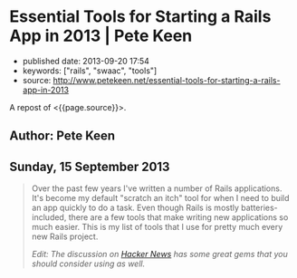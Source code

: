 * Essential Tools for Starting a Rails App in 2013 | Pete Keen
  :PROPERTIES:
  :CUSTOM_ID: essential-tools-for-starting-a-rails-app-in-2013-pete-keen
  :END:

- published date: 2013-09-20 17:54
- keywords: ["rails", "swaac", "tools"]
- source: http://www.petekeen.net/essential-tools-for-starting-a-rails-app-in-2013

A repost of <{{page.source}}>.

** Author: Pete Keen
   :PROPERTIES:
   :CUSTOM_ID: author-pete-keen
   :END:

** Sunday, 15 September 2013
   :PROPERTIES:
   :CUSTOM_ID: sunday-15-september-2013
   :END:

#+BEGIN_QUOTE
  Over the past few years I've written a number of Rails applications. It's become my default "scratch an itch" tool for when I need to build an app quickly to do a task. Even though Rails is mostly batteries-included, there are a few tools that make writing new applications so much easier. This is my list of tools that I use for pretty much every new Rails project.

  /Edit: The discussion on [[https://news.ycombinator.com/item?id=6393242][Hacker News]] has some great gems that you should consider using as well./

  *** [[https://github.com/bkeepers/dotenv][Dotenv]]
      :PROPERTIES:
      :CUSTOM_ID: dotenv
      :END:

  [[https://github.com/bkeepers/dotenv][Dotenv]] is a simple gem that loads environment variables from a file named =.env= in your project root into the =ENV= hash within Ruby. Getting configuration from the environment is one of the factors in [[http://12factor.net][12 Factor Applications]], and using a =.env= file for development eases the transition to deploying on Heroku. Or, if you're crazy like me, deploying on your own hardware using a nasty brew of Capistrano and Foreman.

  *** [[https://github.com/plataformatec/devise][Devise]]
      :PROPERTIES:
      :CUSTOM_ID: devise
      :END:

  Most Rails apps are going to need a way to authenticate users. You could write something yourself, but there are a lot of subtle security concerns that you have to take into account. By using an off the shelf product like [[https://github.com/plataformatec/devise][Devise]] you're insulated from having to worry about that. Some people use [[https://github.com/binarylogic/authlogic][AuthLogic]], which is also perfectly fine.

  *** [[http://brakemanscanner.org][Brakeman]]
      :PROPERTIES:
      :CUSTOM_ID: brakeman
      :END:

  There have been quite a few security vulnerabilities over the past year or so inside Rails, some of which are due to Rails themselves, but many are coding errors or best practices that, over time, have turned out to be not the best. [[http://brakemanscanner.org][Brakeman]] is a security scanner that looks at your code base for both categories of error and tells you if you're doing something wrong. I run Brakeman over my codebase as part of my test suite so I know immediately when I'm doing something that isn't quite right.

  *** [[https://github.com/railsbp/rails_best_practices][Rails Best Practices]]
      :PROPERTIES:
      :CUSTOM_ID: rails-best-practices
      :END:

  In a simlar vein to Brakeman, [[https://github.com/railsbp/rails_best_practices][Rails Best Practices]] is a list of best practices that anyone can add to, vote on, and modify. They provide a scanner that looks for violations of these best practices and tells you about them. I also run this as part of my test suite, not because they're necessarily security focused, but hard-won experience has taught me that doing (most of) the things that RBP says to do leads to a more maintainable codebase. They provide a configuration file that you can tweak, in case the scanner starts warning on something that you don't think it should.

  *** [[https://github.com/plataformatec/simple_form][Simple Form]]
      :PROPERTIES:
      :CUSTOM_ID: simple-form
      :END:

  Much of what we do as Rails developers boils down to making simple CRUD forms to work with models. Much of this is going to be inside an admin interface that users never actually see so we want to get the job done as quickly as possible. [[https://github.com/plataformatec/simple_form][Simple Form]] lets you write the simplest form declaration possible and bakes in a lot of useful things like error and validation handling. It's also compatible with a number of CSS frameworks like Zurb Foundation and Bootstrap. I tend to use Simple Form in lieu of an admin interface generator like ActiveAdmin, mostly because I haven't had much luck getting those to play with Rails 4.

  *** [[http://sidekiq.org][Sidekiq]]
      :PROPERTIES:
      :CUSTOM_ID: sidekiq
      :END:

  At some point every Rails application is going to need to do some background processing, especially if you're making server-side calls to other web services. These should /always/ be done outside of a web request because Rule Number 1 is [[http://en.wikipedia.org/wiki/Fallacies_of_Distributed_Computing][The network is unreliable]] (the PDF in the sources block is a great explanation of the problems of distributed computing, btw). I've explored a number of different background processing systems for Rails and the best that I've found is named [[http://sidekiq.org][Sidekiq]]. It uses less resources per worker than any of the rest and it is super easy to manage.

  Share:  [[https://plus.google.com/share?url=http%3A%2F%2Fpkn.me/tools][**]]  [[https://facebook.com/sharer.php?u=http%3A%2F%2Fpkn.me/tools][**]]  [[https://twitter.com/intent/tweet?url=http%3A%2F%2Fpkn.me/tools&text=Essential%20Tools%20for%20Starting%20a%20Rails%20App%20in%202013&via=zrail][**]]  [[https://news.ycombinator.com/submitlink?u=http%3A%2F%2Fwww.petekeen.net/essential-tools-for-starting-a-rails-app-in-2013&t=Essential%20Tools%20for%20Starting%20a%20Rails%20App%20in%202013][Y]] 

  [[/mastering-modern-payments][[[https://d2s7foagexgnc2.cloudfront.net/files/9e8485ea8977967c7fe7/paperbacklandscape-1.png]]]]

  **** [[/mastering-modern-payments][Mastering Modern Payments: Using Stripe with Rails]]
       :PROPERTIES:
       :CUSTOM_ID: mastering-modern-payments-using-stripe-with-rails
       :END:

  Check out my guide on how to properly integrate Stripe with Ruby on Rails, covering background processing, audit trails, admin pages and more.

  [[/mastering-modern-payments][Learn More and Buy Now]]

  Other Formats:  [[/essential-tools-for-starting-a-rails-app-in-2013.pdf][[[https://d2s7foagexgnc2.cloudfront.net/files/7d44797a6ac52e7fb898/pdf.png]]]] [[/essential-tools-for-starting-a-rails-app-in-2013.md][[[https://d2s7foagexgnc2.cloudfront.net/files/4fb4d0b0a7a0bb33a2e0/markdown.png]]]]

  Tagged: [[/tag/Programming][Programming]]  [[/tag/Rails][Rails]] 

  - © [[/][Pete Keen]]
  - [[https://github.com/peterkeen][**]]
  - [[http://www.linkedin.com/in/peterkeen][**]]
  - [[http://twitter.com/zrail][**]]
  - [[mailto:pete@bugsplat.info][**]]
  - [[/index.xml][**]]
#+END_QUOTE

